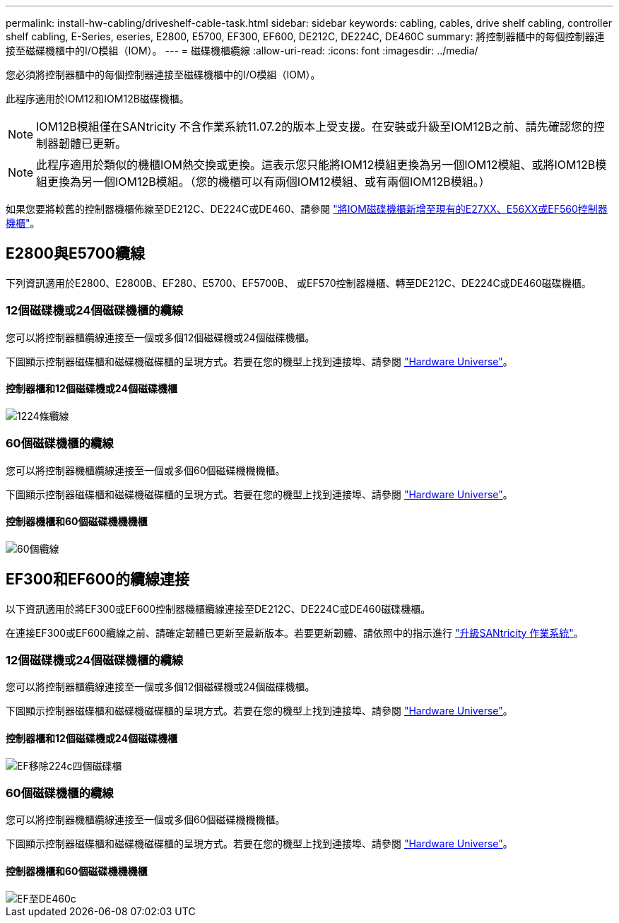 ---
permalink: install-hw-cabling/driveshelf-cable-task.html 
sidebar: sidebar 
keywords: cabling, cables, drive shelf cabling, controller shelf cabling, E-Series, eseries, E2800, E5700, EF300, EF600, DE212C, DE224C, DE460C 
summary: 將控制器櫃中的每個控制器連接至磁碟機櫃中的I/O模組（IOM）。 
---
= 磁碟機櫃纜線
:allow-uri-read: 
:icons: font
:imagesdir: ../media/


[role="lead"]
您必須將控制器櫃中的每個控制器連接至磁碟機櫃中的I/O模組（IOM）。

此程序適用於IOM12和IOM12B磁碟機櫃。


NOTE: IOM12B模組僅在SANtricity 不含作業系統11.07.2的版本上受支援。在安裝或升級至IOM12B之前、請先確認您的控制器韌體已更新。


NOTE: 此程序適用於類似的機櫃IOM熱交換或更換。這表示您只能將IOM12模組更換為另一個IOM12模組、或將IOM12B模組更換為另一個IOM12B模組。（您的機櫃可以有兩個IOM12模組、或有兩個IOM12B模組。）

如果您要將較舊的控制器機櫃佈線至DE212C、DE224C或DE460、請參閱 https://mysupport.netapp.com/ecm/ecm_download_file/ECMLP2859057["將IOM磁碟機櫃新增至現有的E27XX、E56XX或EF560控制器機櫃"^]。



== E2800與E5700纜線

下列資訊適用於E2800、E2800B、EF280、E5700、EF5700B、 或EF570控制器機櫃、轉至DE212C、DE224C或DE460磁碟機櫃。



=== 12個磁碟機或24個磁碟機櫃的纜線

您可以將控制器櫃纜線連接至一個或多個12個磁碟機或24個磁碟機櫃。

下圖顯示控制器磁碟櫃和磁碟機磁碟櫃的呈現方式。若要在您的機型上找到連接埠、請參閱 https://hwu.netapp.com/Controller/Index?platformTypeId=2357027["Hardware Universe"^]。



==== 控制器櫃和12個磁碟機或24個磁碟機櫃

image::../media/12_24_cabling.png[1224條纜線]



=== 60個磁碟機櫃的纜線

您可以將控制器機櫃纜線連接至一個或多個60個磁碟機機機櫃。

下圖顯示控制器磁碟櫃和磁碟機磁碟櫃的呈現方式。若要在您的機型上找到連接埠、請參閱 https://hwu.netapp.com/Controller/Index?platformTypeId=2357027["Hardware Universe"^]。



==== 控制器機櫃和60個磁碟機機機櫃

image::../media/60_cabling.png[60個纜線]



== EF300和EF600的纜線連接

以下資訊適用於將EF300或EF600控制器機櫃纜線連接至DE212C、DE224C或DE460磁碟機櫃。

在連接EF300或EF600纜線之前、請確定韌體已更新至最新版本。若要更新韌體、請依照中的指示進行 link:../upgrade-santricity/index.html["升級SANtricity 作業系統"^]。



=== 12個磁碟機或24個磁碟機櫃的纜線

您可以將控制器櫃纜線連接至一個或多個12個磁碟機或24個磁碟機櫃。

下圖顯示控制器磁碟櫃和磁碟機磁碟櫃的呈現方式。若要在您的機型上找到連接埠、請參閱 https://hwu.netapp.com/Controller/Index?platformTypeId=2357027["Hardware Universe"^]。



==== 控制器櫃和12個磁碟機或24個磁碟機櫃

image::../media/ef_to_de224c_four_shelves.png[EF移除224c四個磁碟櫃]



=== 60個磁碟機櫃的纜線

您可以將控制器機櫃纜線連接至一個或多個60個磁碟機機機櫃。

下圖顯示控制器磁碟櫃和磁碟機磁碟櫃的呈現方式。若要在您的機型上找到連接埠、請參閱 https://hwu.netapp.com/Controller/Index?platformTypeId=2357027["Hardware Universe"^]。



==== 控制器機櫃和60個磁碟機機機櫃

image::../media/ef_to_de460c.png[EF至DE460c]

